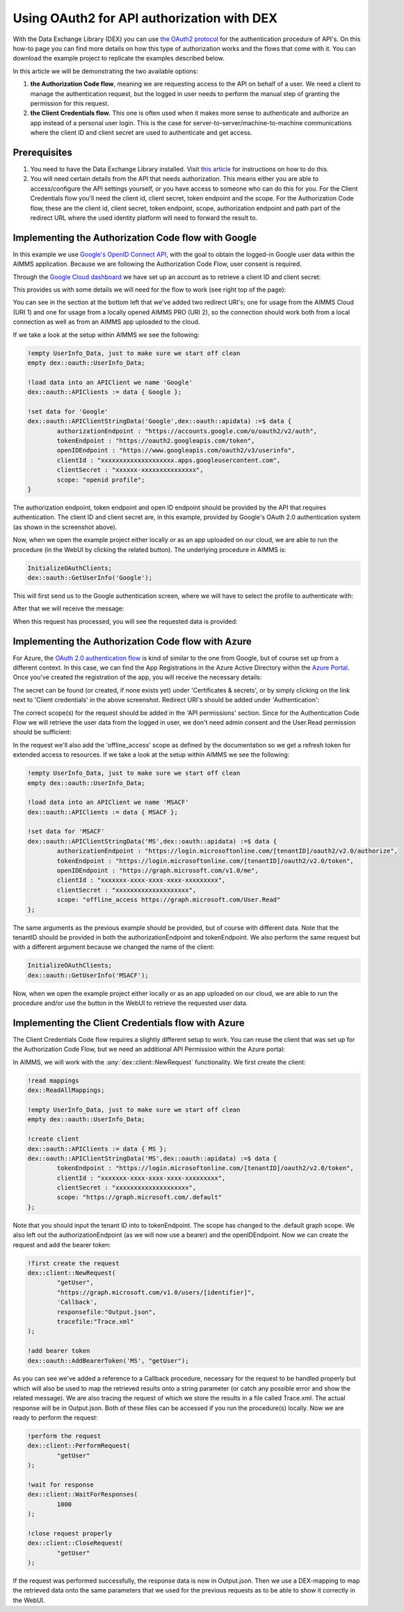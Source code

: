 
.. meta::
   :description: How to use OAuth2 for API authorization in DEX.
   :keywords: aimms, data, exchange, api, authorization, security, oauth
   

Using OAuth2 for API authorization with DEX
=============================================

.. image:: https://img.shields.io/badge/AIMMS_4.90-Minimum_AIMMS_Version_WebUI-brightgreen
.. image:: https://img.shields.io/badge/AIMMS_2.90-Minimum_AIMMS_Version_PRO-brightgreen

.. image:: https://img.shields.io/badge/AIMMS_4.90/2/41-OAuth_Example-blue 
	:target: download/OAuth-Example.zip

With the Data Exchange Library (DEX) you can use `the OAuth2 protocol <https://documentation.aimms.com/dataexchange/rest-client.html#using-oauth2-for-api-authorization>`__ for the authentication procedure of API's. On this how-to page you can find more details on how this type of authorization works and the flows that come with it. You can download the example project to replicate the examples described below.

In this article we will be demonstrating the two available options:

#. **the Authorization Code flow**, meaning we are requesting access to the API on behalf of a user. We need a client to manage the authentication request, but the logged in user needs to perform the manual step of granting the permission for this request. 

#. **the Client Credentials flow**. This one is often used when it makes more sense to authenticate and authorize an app instead of a personal user login. This is the case for server-to-server/machine-to-machine communications where the client ID and client secret are used to authenticate and get access. 


Prerequisites
--------------

#. You need to have the Data Exchange Library installed. Visit `this article <https://documentation.aimms.com/general-library/getting-started.html>`__ for instructions on how to do this.

#. You will need certain details from the API that needs authorization. This means either you are able to access/configure the API settings yourself, or you have access to someone who can do this for you. For the Client Credentials flow you'll need the client id, client secret, token endpoint and the scope. For the Authorization Code flow, these are the client id, client secret, token endpoint, scope, authorization endpoint and path part of the redirect URL where the used identity platform will need to forward the result to. 


Implementing the Authorization Code flow with Google
------------------------------------------------------

In this example we use `Google's OpenID Connect API <https://developers.google.com/identity/openid-connect/openid-connect>`__, with the goal to obtain the logged-in Google user data within the AIMMS application. Because we are following the Authorization Code Flow, user consent is required. 

Through the `Google Cloud dashboard <https://console.cloud.google.com/>`__ we have set up an account as to retrieve a client ID and client secret:

.. image:: images/google_step1.png
   :align: center

This provides us with some details we will need for the flow to work (see right top of the page):

.. image:: images/google_step2.png
   :align: center

You can see in the section at the bottom left that we've added two redirect URI's; one for usage from the AIMMS Cloud (URI 1) and one for usage from a locally opened AIMMS PRO (URI 2), so the connection should work both from a local connection as well as from an AIMMS app uploaded to the cloud. 

If we take a look at the setup within AIMMS we see the following:

.. code-block:: aimms
    
		!empty UserInfo_Data, just to make sure we start off clean
		empty dex::oauth::UserInfo_Data;

		!load data into an APIClient we name 'Google'
		dex::oauth::APIClients := data { Google };
		
		!set data for 'Google'
		dex::oauth::APIClientStringData('Google',dex::oauth::apidata) :=$ data { 
			authorizationEndpoint : "https://accounts.google.com/o/oauth2/v2/auth", 
			tokenEndpoint : "https://oauth2.googleapis.com/token", 
			openIDEndpoint : "https://www.googleapis.com/oauth2/v3/userinfo",
			clientId : "xxxxxxxxxxxxxxxxxxxx.apps.googleusercontent.com", 
			clientSecret : "xxxxxx-xxxxxxxxxxxxxxx", 
			scope: "openid profile";
		}

The authorization endpoint, token endpoint and open ID endpoint should be provided by the API that requires authentication. The client ID and client secret are, in this example, provided by Google's OAuth 2.0 authentication system (as shown in the screenshot above). 

Now, when we open the example project either locally or as an app uploaded on our cloud, we are able to run the procedure (in the WebUI by clicking the related button). The underlying procedure in AIMMS is:

.. code-block:: aimms
    
		InitializeOAuthClients;
		dex::oauth::GetUserInfo('Google');

This will first send us to the Google authentication screen, where we will have to select the profile to authenticate with:

.. image:: images/google_step3.png
   :align: center

After that we will receive the message:

.. image:: images/google_step4.png
   :align: center

When this request has processed, you will see the requested data is provided:

.. image:: images/google_step5.png
   :align: center


Implementing the Authorization Code flow with Azure
------------------------------------------------------

For Azure, the `OAuth 2.0 authentication flow <https://learn.microsoft.com/en-us/azure/active-directory/develop/v2-oauth2-auth-code-flow>`__ is kind of similar to the one from Google, but of course set up from a different context. In this case, we can find the App Registrations in the Azure Active Directory within the `Azure Portal <https://learn.microsoft.com/en-us/azure/active-directory/develop/v2-oauth2-auth-code-flow>`__. Once you've created the registration of the app, you will receive the necessary details:

.. image:: images/azure_step1.png
   :align: center

The secret can be found (or created, if none exists yet) under 'Certificates & secrets', or by simply clicking on the link next to 'Client credentials' in the above screenshot. Redirect URI's should be added under 'Authentication':

.. image:: images/azure_step2a.png
   :align: center

The correct scope(s) for the request should be added in the 'API permissions' section. Since for the Authentication Code Flow we will retrieve the user data from the logged in user, we don't need admin consent and the User.Read permission should be sufficient:

.. image:: images/azure_step2.png
   :align: center

In the request we'll also add the 'offline_access' scope as defined by the documentation so we get a refresh token for extended access to resources. 
If we take a look at the setup within AIMMS we see the following:

.. code-block:: aimms

		!empty UserInfo_Data, just to make sure we start off clean
		empty dex::oauth::UserInfo_Data;

		!load data into an APIClient we name 'MSACF'
		dex::oauth::APIClients := data { MSACF };
		
		!set data for 'MSACF'
		dex::oauth::APIClientStringData('MS',dex::oauth::apidata) :=$ data { 
			authorizationEndpoint : "https://login.microsoftonline.com/[tenantID]/oauth2/v2.0/authorize", 
			tokenEndpoint : "https://login.microsoftonline.com/[tenantID]/oauth2/v2.0/token", 
			openIDEndpoint : "https://graph.microsoft.com/v1.0/me",
			clientId : "xxxxxxx-xxxx-xxxx-xxxx-xxxxxxxxx", 
			clientSecret : "xxxxxxxxxxxxxxxxxxxx", 
			scope: "offline_access https://graph.microsoft.com/User.Read"
		};

The same arguments as the previous example should be provided, but of course with different data. Note that the tenantID should be provided in both the authorizationEndpoint and tokenEndpoint.
We also perform the same request but with a different argument because we changed the name of the client:

.. code-block:: aimms
    
		InitializeOAuthClients;
		dex::oauth::GetUserInfo('MSACF');

Now, when we open the example project either locally or as an app uploaded on our cloud, we are able to run the procedure and/or use the button in the WebUI to retrieve the requested user data. 


Implementing the Client Credentials flow with Azure
------------------------------------------------------

The Client Credentials Code flow requires a slightly different setup to work. You can reuse the client that was set up for the Authorization Code Flow, but we need an additional API Permission within the Azure portal:

.. image:: images/azure_step2c.png
   :align: center

In AIMMS, we will work with the :any:`dex::client::NewRequest` functionality. We first create the client:

.. code-block:: aimms
    
		!read mappings
		dex::ReadAllMappings;

		!empty UserInfo_Data, just to make sure we start off clean
		empty dex::oauth::UserInfo_Data;

		!create client
		dex::oauth::APIClients := data { MS };
		dex::oauth::APIClientStringData('MS',dex::oauth::apidata) :=$ data { 
			tokenEndpoint : "https://login.microsoftonline.com/[tenantID]/oauth2/v2.0/token", 
			clientId : "xxxxxxx-xxxx-xxxx-xxxx-xxxxxxxxx", 
			clientSecret : "xxxxxxxxxxxxxxxxxxxx", 
			scope: "https://graph.microsoft.com/.default"
		};

Note that you should input the tenant ID into to tokenEndpoint.
The scope has changed to the .default graph scope. We also left out the authorizationEndpoint (as we will now use a bearer) and the openIDEndpoint. 
Now we can create the request and add the bearer token:

.. code-block:: aimms

	!first create the request
	dex::client::NewRequest(
		"getUser",
		"https://graph.microsoft.com/v1.0/users/[identifier]",
		'Callback',
		responsefile:"Output.json",
		tracefile:"Trace.xml"
	);

	!add bearer token
	dex::oauth::AddBearerToken('MS', "getUser");

As you can see we've added a reference to a Callback procedure, necessary for the request to be handled properly but which will also be used to map the retrieved results onto a string parameter (or catch any possible error and show the related message).
We are also tracing the request of which we store the results in a file called Trace.xml. The actual response will be in Output.json. Both of these files can be accessed if you run the procedure(s) locally. Now we are ready to perform the request:

.. code-block:: aimms

	!perform the request
	dex::client::PerformRequest(
		"getUser"
	);

	!wait for response
	dex::client::WaitForResponses(
		1000
	);

	!close request properly
	dex::client::CloseRequest(
		"getUser"
	);

If the request was performed successfully, the response data is now in Output.json. Then we use a DEX-mapping to map the retrieved data onto the same parameters that we used for the previous requests as to be able to show it correctly in the WebUI.

.. spelling::

    dex
    mappingfile
    mappingfiles
    mappingname
    datafile
    JSON-formatted
    JSON-file
    XML-structure
    XML-formatted
    parquet
    parquetfile
    pyarrows
    dataframes
    Excelfile
    AIMMS-identifiers
	authorizationEndpoint
	tokenEndpoint
	openIDEndpoint
	tenantID